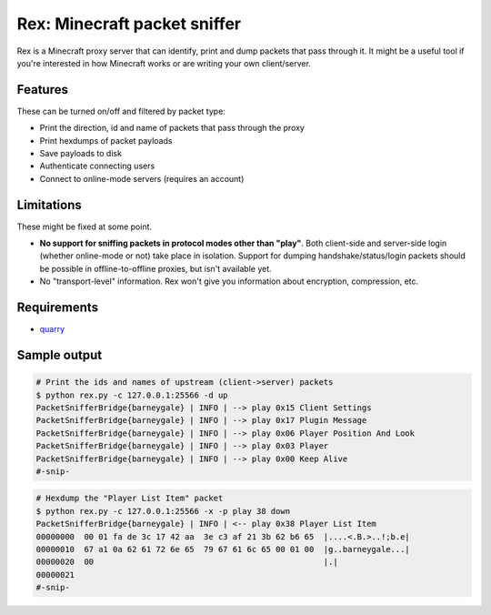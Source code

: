 *****************************
Rex: Minecraft packet sniffer
*****************************

Rex is a Minecraft proxy server that can identify, print and dump packets
that pass through it. It might be a useful tool if you're interested in how
Minecraft works or are writing your own client/server.

--------
Features
--------

These can be turned on/off and filtered by packet type:

- Print the direction, id and name of packets that pass through the proxy
- Print hexdumps of packet payloads
- Save payloads to disk
- Authenticate connecting users
- Connect to online-mode servers (requires an account)

-----------
Limitations
-----------

These might be fixed at some point.

- **No support for sniffing packets in protocol modes other than "play"**. Both
  client-side and server-side login (whether online-mode or not) take place
  in isolation. Support for dumping handshake/status/login packets should be
  possible in offline-to-offline proxies, but isn't available yet.
- No "transport-level" information. Rex won't give you information about
  encryption, compression, etc.

------------
Requirements
------------

- quarry_

-------------
Sample output
-------------

.. code-block:: bash

    # Print the ids and names of upstream (client->server) packets
    $ python rex.py -c 127.0.0.1:25566 -d up
    PacketSnifferBridge{barneygale} | INFO | --> play 0x15 Client Settings
    PacketSnifferBridge{barneygale} | INFO | --> play 0x17 Plugin Message
    PacketSnifferBridge{barneygale} | INFO | --> play 0x06 Player Position And Look
    PacketSnifferBridge{barneygale} | INFO | --> play 0x03 Player
    PacketSnifferBridge{barneygale} | INFO | --> play 0x00 Keep Alive
    #-snip-

.. code-block:: bash

    # Hexdump the "Player List Item" packet
    $ python rex.py -c 127.0.0.1:25566 -x -p play 38 down
    PacketSnifferBridge{barneygale} | INFO | <-- play 0x38 Player List Item
    00000000  00 01 fa de 3c 17 42 aa  3e c3 af 21 3b 62 b6 65  |....<.B.>..!;b.e|
    00000010  67 a1 0a 62 61 72 6e 65  79 67 61 6c 65 00 01 00  |g..barneygale...|
    00000020  00                                                |.|
    00000021
    #-snip-

.. _quarry: http://github.com/barneygale/quarry